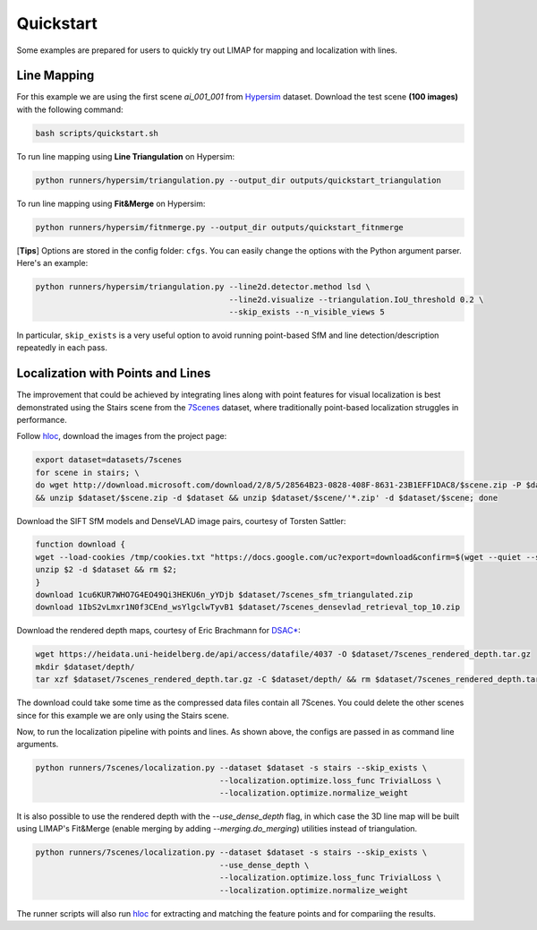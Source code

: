 Quickstart
=================================

Some examples are prepared for users to quickly try out LIMAP for mapping and localization with lines.

------------------
Line Mapping
------------------

For this example we are using the first scene `ai_001_001` from `Hypersim <https://github.com/apple/ml-hypersim>`_ dataset. Download the test scene **(100 images)** with the following command:

.. code-block:: bash

    bash scripts/quickstart.sh

To run line mapping using **Line Triangulation** on Hypersim:

.. code-block:: bash

    python runners/hypersim/triangulation.py --output_dir outputs/quickstart_triangulation

To run line mapping using **Fit&Merge** on Hypersim:

.. code-block:: bash

    python runners/hypersim/fitnmerge.py --output_dir outputs/quickstart_fitnmerge

[**Tips**] Options are stored in the config folder: ``cfgs``. You can easily change the options with the Python argument parser. Here's an example:

.. code-block:: bash

    python runners/hypersim/triangulation.py --line2d.detector.method lsd \
                                             --line2d.visualize --triangulation.IoU_threshold 0.2 \
                                             --skip_exists --n_visible_views 5

In particular, ``skip_exists`` is a very useful option to avoid running point-based SfM and line detection/description repeatedly in each pass.

------------------------------------
Localization with Points and Lines
------------------------------------

The improvement that could be achieved by integrating lines along with point features for visual localization is best demonstrated using the Stairs scene from the `7Scenes <https://www.microsoft.com/en-us/research/project/rgb-d-dataset-7-scenes/>`_ dataset, where traditionally point-based localization struggles in performance.

Follow `hloc <https://github.com/cvg/Hierarchical-Localization/tree/master/hloc/pipelines/7Scenes>`_, download the images from the project page:

.. code-block:: bash

    export dataset=datasets/7scenes
    for scene in stairs; \
    do wget http://download.microsoft.com/download/2/8/5/28564B23-0828-408F-8631-23B1EFF1DAC8/$scene.zip -P $dataset \
    && unzip $dataset/$scene.zip -d $dataset && unzip $dataset/$scene/'*.zip' -d $dataset/$scene; done

Download the SIFT SfM models and DenseVLAD image pairs, courtesy of Torsten Sattler:

.. code-block:: bash
    
    function download {
    wget --load-cookies /tmp/cookies.txt "https://docs.google.com/uc?export=download&confirm=$(wget --quiet --save-cookies /tmp/cookies.txt --keep-session-cookies --no-check-certificate "https://docs.google.com/uc?export=download&id=$1" -O- | sed -rn 's/.*confirm=([0-9A-Za-z_]+).*/\1\n/p')&id=$1" -O $2 && rm -rf /tmp/cookies.txt
    unzip $2 -d $dataset && rm $2;
    }
    download 1cu6KUR7WHO7G4EO49Qi3HEKU6n_yYDjb $dataset/7scenes_sfm_triangulated.zip
    download 1IbS2vLmxr1N0f3CEnd_wsYlgclwTyvB1 $dataset/7scenes_densevlad_retrieval_top_10.zip

Download the rendered depth maps, courtesy of Eric Brachmann for `DSAC* <https://github.com/vislearn/dsacstar>`_:

.. code-block:: bash

    wget https://heidata.uni-heidelberg.de/api/access/datafile/4037 -O $dataset/7scenes_rendered_depth.tar.gz
    mkdir $dataset/depth/
    tar xzf $dataset/7scenes_rendered_depth.tar.gz -C $dataset/depth/ && rm $dataset/7scenes_rendered_depth.tar.gz

The download could take some time as the compressed data files contain all 7Scenes. You could delete the other scenes since for this example we are only using the Stairs scene.

Now, to run the localization pipeline with points and lines. As shown above, the configs are passed in as command line arguments.

.. code-block:: bash

    python runners/7scenes/localization.py --dataset $dataset -s stairs --skip_exists \
                                           --localization.optimize.loss_func TrivialLoss \
                                           --localization.optimize.normalize_weight

It is also possible to use the rendered depth with the `--use_dense_depth` flag, in which case the 3D line map will be built using LIMAP's Fit&Merge (enable merging by adding `--merging.do_merging`) utilities instead of triangulation.

.. code-block:: bash

    python runners/7scenes/localization.py --dataset $dataset -s stairs --skip_exists \
                                           --use_dense_depth \
                                           --localization.optimize.loss_func TrivialLoss \
                                           --localization.optimize.normalize_weight

The runner scripts will also run `hloc <https://github.com/cvg/Hierarchical-Localization/tree/master/hloc/pipelines/7Scenes>`_ for extracting and matching the feature points and for compariing the results.